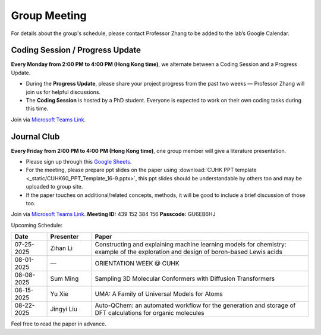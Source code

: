 Group Meeting
=============

For details about the group's schedule, please contact Professor Zhang to be added to the lab’s Google Calendar.

Coding Session / Progress Update
--------------------------------

**Every Monday from 2:00 PM to 4:00 PM (Hong Kong time)**, we alternate between a Coding Session and a Progress Update.

- During the **Progress Update**, please share your project progress from the past two weeks — Professor Zhang will join us for helpful discussions.

- The **Coding Session** is hosted by a PhD student. Everyone is expected to work on their own coding tasks during this time.

Join via `Microsoft Teams Link <teams.microsoft.com/l/meetup-join/19%3ameeting_YWQ1OWNhYzAtODk0YS00MTU4LTgyZDUtYjgyZGExYThlMjI4%40thread.v2/0?context=%7b"Tid"%3a"a2c8f93f-126b-4596-a360-8941a8984b08"%2c"Oid"%3a"a01f610e-456a-478e-a980-248fa8edd125"%7d>`_.

Journal Club
------------

**Every Friday from 2:00 PM to 4:00 PM (Hong Kong time)**, one group member will give a literature presentation.

- Please sign up through this `Google Sheets <https://docs.google.com/spreadsheets/d/1qY0DdMxTijAAlCZGIjdSfX9dCdXMqbiCIICGx79REPk/edit?gid=0#gid=0>`_.

- For the meeting, please prepare ppt slides on the paper using :download:`CUHK PPT template <_static/CUHK60_PPT_Template_16-9.pptx>`, this ppt slides should be understandable by others too and may be uploaded to group site.

- If the paper touches on additional/related concepts, methods, it will be good to include a brief discussion of those too.

Join via `Microsoft Teams Link <https://teams.microsoft.com/dl/launcher/launcher.html?url=%2F_%23%2Fl%2Fmeetup-join%2F19%3Ameeting_YThjMjI5OTktZWFlNS00NDFlLWJmZmYtYTlkZjNmYmUxZWRm%40thread.v2%2F0%3Fcontext%3D%257b%2522Tid%2522%253a%2522a2c8f93f-126b-4596-a360-8941a8984b08%2522%252c%2522Oid%2522%253a%2522a01f610e-456a-478e-a980-248fa8edd125%2522%257d%26anon%3Dtrue&type=meetup-join&deeplinkId=65a98c1f-5878-4879-a129-363e23c584eb&directDl=true&msLaunch=true&enableMobilePage=true&suppressPrompt=true>`_.
**Meeting ID:** 439 152 384 156
**Passcode:** GU6EB6HJ

Upcoming Schedule:

.. list-table::
   :header-rows: 1
   :widths: 12 15 73

   * - **Date**
     - **Presenter**
     - **Paper**
   * - 07-25-2025
     - Zihan Li
     - Constructing and explaining machine learning models for chemistry: example of the exploration and design of boron-based Lewis acids
   * - 08-01-2025
     - —
     - ORIENTATION WEEK @ CUHK
   * - 08-08-2025
     - Sum Ming
     - Sampling 3D Molecular Conformers with Diffusion Transformers
   * - 08-15-2025
     - Yu Xie
     - UMA: A Family of Universal Models for Atoms
   * - 08-22-2025
     - Jingyi Liu
     - Auto-QChem: an automated workflow for the generation and storage of DFT calculations for organic molecules

Feel free to read the paper in advance.


